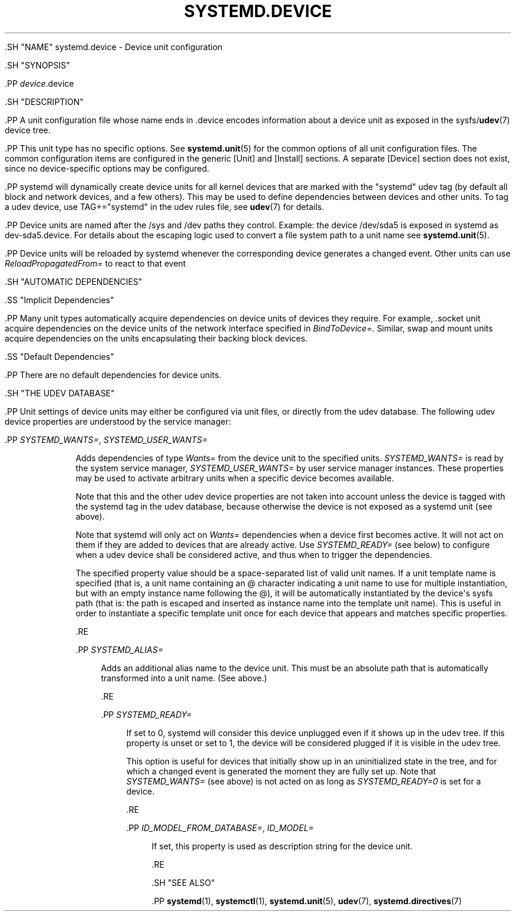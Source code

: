 '\" t
.TH "SYSTEMD\&.DEVICE" "5" "" "systemd 239" "systemd.device"
.\" -----------------------------------------------------------------
.\" * Define some portability stuff
.\" -----------------------------------------------------------------
.\" ~~~~~~~~~~~~~~~~~~~~~~~~~~~~~~~~~~~~~~~~~~~~~~~~~~~~~~~~~~~~~~~~~
.\" http://bugs.debian.org/507673
.\" http://lists.gnu.org/archive/html/groff/2009-02/msg00013.html
.\" ~~~~~~~~~~~~~~~~~~~~~~~~~~~~~~~~~~~~~~~~~~~~~~~~~~~~~~~~~~~~~~~~~
.ie \n(.g .ds Aq \(aq
.el       .ds Aq '
.\" -----------------------------------------------------------------
.\" * set default formatting
.\" -----------------------------------------------------------------
.\" disable hyphenation
.nh
.\" disable justification (adjust text to left margin only)
.ad l
.\" -----------------------------------------------------------------
.\" * MAIN CONTENT STARTS HERE *
.\" -----------------------------------------------------------------

  

  

  .SH "NAME"
systemd.device \- Device unit configuration


  .SH "SYNOPSIS"

    .PP
\fIdevice\fR\&.device

  

  .SH "DESCRIPTION"

    

    .PP
A unit configuration file whose name ends in
\&.device
encodes information about a device unit as exposed in the sysfs/\fBudev\fR(7)
device tree\&.


    .PP
This unit type has no specific options\&. See
\fBsystemd.unit\fR(5)
for the common options of all unit configuration files\&. The common configuration items are configured in the generic
[Unit]
and
[Install]
sections\&. A separate
[Device]
section does not exist, since no device\-specific options may be configured\&.


    .PP
systemd will dynamically create device units for all kernel devices that are marked with the "systemd" udev tag (by default all block and network devices, and a few others)\&. This may be used to define dependencies between devices and other units\&. To tag a udev device, use
TAG+="systemd"
in the udev rules file, see
\fBudev\fR(7)
for details\&.


    .PP
Device units are named after the
/sys
and
/dev
paths they control\&. Example: the device
/dev/sda5
is exposed in systemd as
dev\-sda5\&.device\&. For details about the escaping logic used to convert a file system path to a unit name see
\fBsystemd.unit\fR(5)\&.


    .PP
Device units will be reloaded by systemd whenever the corresponding device generates a
changed
event\&. Other units can use
\fIReloadPropagatedFrom=\fR
to react to that event

  

  .SH "AUTOMATIC DEPENDENCIES"

    

    .SS "Implicit Dependencies"

      

      .PP
Many unit types automatically acquire dependencies on device units of devices they require\&. For example,
\&.socket
unit acquire dependencies on the device units of the network interface specified in
\fIBindToDevice=\fR\&. Similar, swap and mount units acquire dependencies on the units encapsulating their backing block devices\&.

    

    .SS "Default Dependencies"

      

      .PP
There are no default dependencies for device units\&.

    
  

  .SH "THE UDEV DATABASE"

    

    .PP
Unit settings of device units may either be configured via unit files, or directly from the udev database\&. The following udev device properties are understood by the service manager:


    

      .PP
\fISYSTEMD_WANTS=\fR, \fISYSTEMD_USER_WANTS=\fR
.RS 4

        
        
        Adds dependencies of type
\fIWants=\fR
from the device unit to the specified units\&.
\fISYSTEMD_WANTS=\fR
is read by the system service manager,
\fISYSTEMD_USER_WANTS=\fR
by user service manager instances\&. These properties may be used to activate arbitrary units when a specific device becomes available\&.
.sp


        Note that this and the other udev device properties are not taken into account unless the device is tagged with the
systemd
tag in the udev database, because otherwise the device is not exposed as a systemd unit (see above)\&.
.sp


        Note that systemd will only act on
\fIWants=\fR
dependencies when a device first becomes active\&. It will not act on them if they are added to devices that are already active\&. Use
\fISYSTEMD_READY=\fR
(see below) to configure when a udev device shall be considered active, and thus when to trigger the dependencies\&.
.sp


        

        The specified property value should be a space\-separated list of valid unit names\&. If a unit template name is specified (that is, a unit name containing an
@
character indicating a unit name to use for multiple instantiation, but with an empty instance name following the
@), it will be automatically instantiated by the device\*(Aqs
sysfs
path (that is: the path is escaped and inserted as instance name into the template unit name)\&. This is useful in order to instantiate a specific template unit once for each device that appears and matches specific properties\&.

      .RE

      .PP
\fISYSTEMD_ALIAS=\fR
.RS 4

        
        Adds an additional alias name to the device unit\&. This must be an absolute path that is automatically transformed into a unit name\&. (See above\&.)

      .RE

      .PP
\fISYSTEMD_READY=\fR
.RS 4

        
        If set to 0, systemd will consider this device unplugged even if it shows up in the udev tree\&. If this property is unset or set to 1, the device will be considered plugged if it is visible in the udev tree\&.
.sp


        This option is useful for devices that initially show up in an uninitialized state in the tree, and for which a
changed
event is generated the moment they are fully set up\&. Note that
\fISYSTEMD_WANTS=\fR
(see above) is not acted on as long as
\fISYSTEMD_READY=0\fR
is set for a device\&.

      .RE

      .PP
\fIID_MODEL_FROM_DATABASE=\fR, \fIID_MODEL=\fR
.RS 4

        
        

        If set, this property is used as description string for the device unit\&.

      .RE

    

  

  .SH "SEE ALSO"

      
      .PP
\fBsystemd\fR(1),
\fBsystemctl\fR(1),
\fBsystemd.unit\fR(5),
\fBudev\fR(7),
\fBsystemd.directives\fR(7)

  


